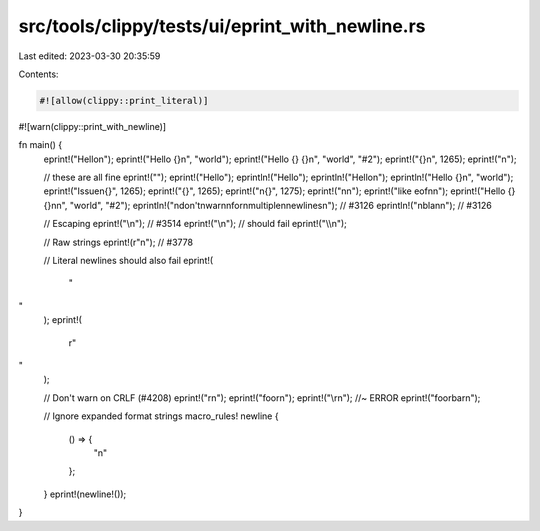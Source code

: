 src/tools/clippy/tests/ui/eprint_with_newline.rs
================================================

Last edited: 2023-03-30 20:35:59

Contents:

.. code-block:: rs

    #![allow(clippy::print_literal)]
#![warn(clippy::print_with_newline)]

fn main() {
    eprint!("Hello\n");
    eprint!("Hello {}\n", "world");
    eprint!("Hello {} {}\n", "world", "#2");
    eprint!("{}\n", 1265);
    eprint!("\n");

    // these are all fine
    eprint!("");
    eprint!("Hello");
    eprintln!("Hello");
    eprintln!("Hello\n");
    eprintln!("Hello {}\n", "world");
    eprint!("Issue\n{}", 1265);
    eprint!("{}", 1265);
    eprint!("\n{}", 1275);
    eprint!("\n\n");
    eprint!("like eof\n\n");
    eprint!("Hello {} {}\n\n", "world", "#2");
    eprintln!("\ndon't\nwarn\nfor\nmultiple\nnewlines\n"); // #3126
    eprintln!("\nbla\n\n"); // #3126

    // Escaping
    eprint!("\\n"); // #3514
    eprint!("\\\n"); // should fail
    eprint!("\\\\n");

    // Raw strings
    eprint!(r"\n"); // #3778

    // Literal newlines should also fail
    eprint!(
        "
"
    );
    eprint!(
        r"
"
    );

    // Don't warn on CRLF (#4208)
    eprint!("\r\n");
    eprint!("foo\r\n");
    eprint!("\\r\n"); //~ ERROR
    eprint!("foo\rbar\n");

    // Ignore expanded format strings
    macro_rules! newline {
        () => {
            "\n"
        };
    }
    eprint!(newline!());
}



